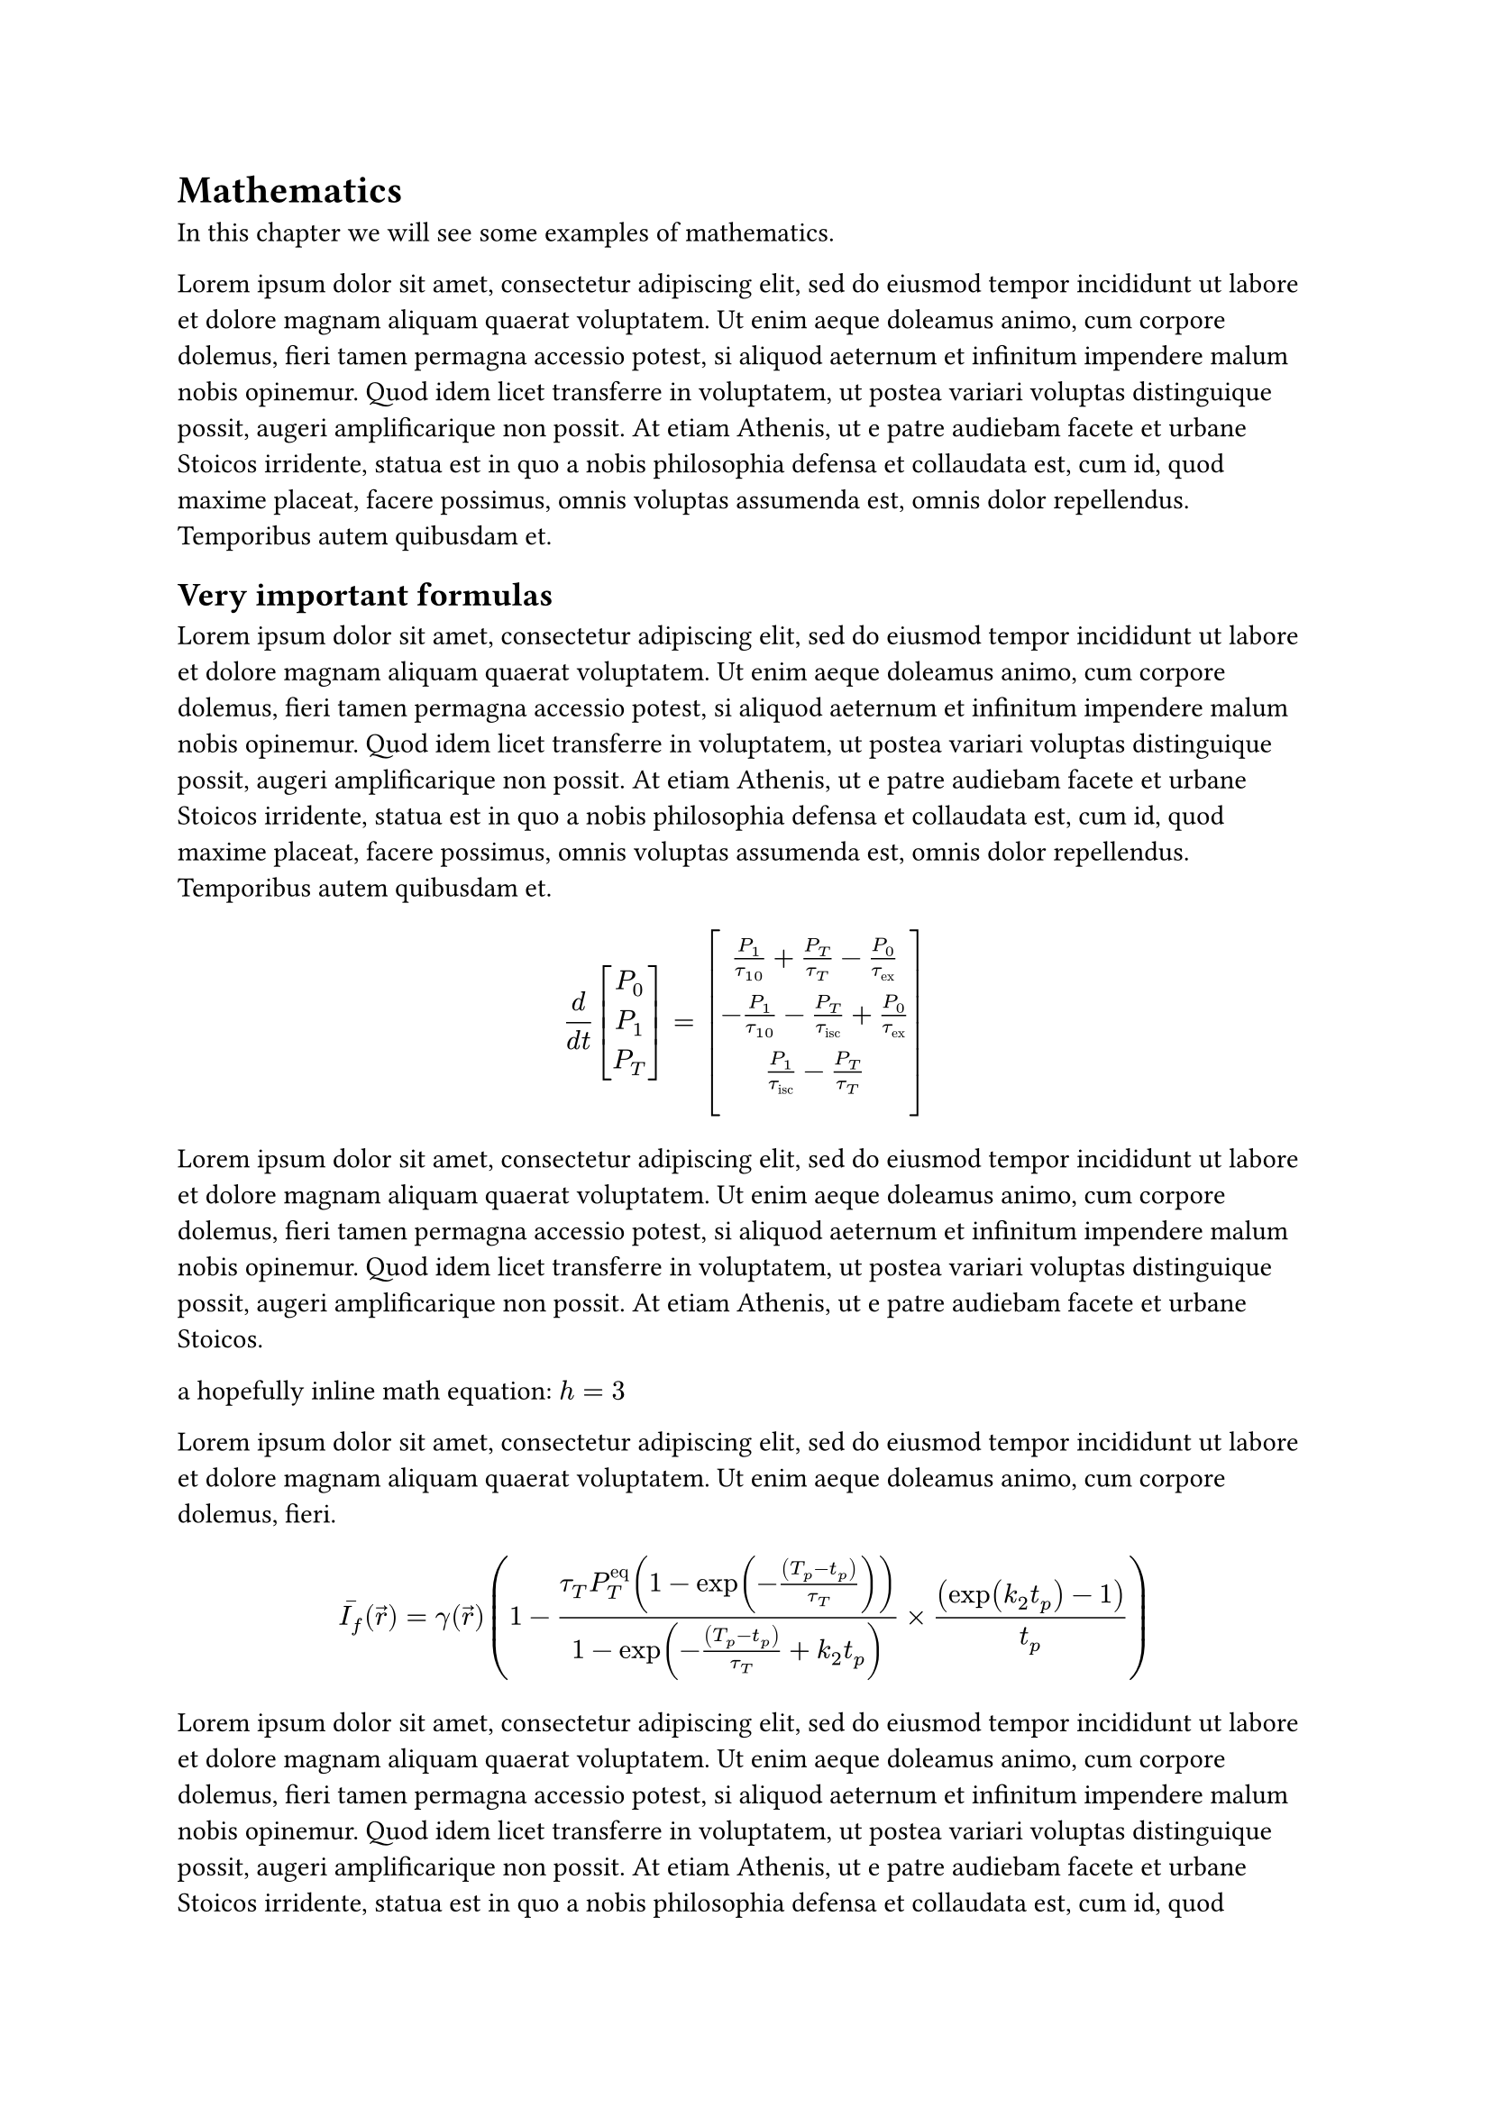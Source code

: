 = Mathematics
In this chapter we will see some examples of mathematics.

#lorem(100)

== Very important formulas

#lorem(100)

$
  d / (d t) vec(P_0, P_1, P_T, delim: "[")
  = vec(
    P_1 / tau_(1 0) + P_T / tau_T - P_0 / tau_"ex", - P_1 / tau_(1 0) - P_T / tau_"isc" + P_0 / tau_"ex", P_1 / tau_"isc" - P_T / tau_T, , delim: "[",

  )
$

#lorem(70)

a hopefully inline math equation: $h = 3$

#lorem(30)

$
  macron(I_f)(arrow(r))
  = gamma(arrow(r))
  (
  1
  - (tau_T P_T^"eq" (1-exp (-((T_p - t_p)) / (tau_T))))
  / (1 - exp (-((T_p - t_p)) / (tau_T) + k_2 t_p))
  times ((exp (k_2 t_p )-1)) / (t_p)
  )
$

#lorem(100)
